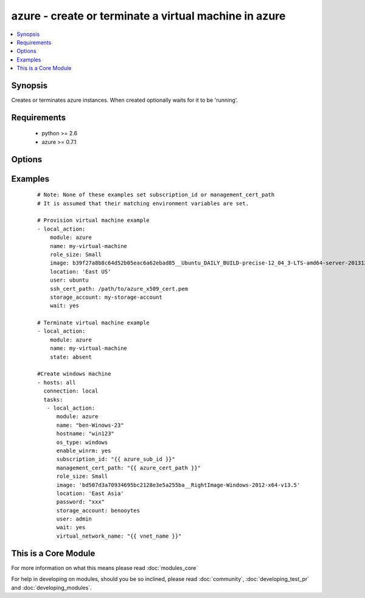 .. _azure:


azure - create or terminate a virtual machine in azure
++++++++++++++++++++++++++++++++++++++++++++++++++++++

.. versionadded:: 1.7


.. contents::
   :local:
   :depth: 1


Synopsis
--------

Creates or terminates azure instances. When created optionally waits for it to be 'running'.


Requirements
------------

  * python >= 2.6
  * azure >= 0.7.1


Options
-------

.. raw:: html

    <table border=1 cellpadding=4>
    <tr>
    <th class="head">parameter</th>
    <th class="head">required</th>
    <th class="head">default</th>
    <th class="head">choices</th>
    <th class="head">comments</th>
    </tr>
            <tr>
    <td>auto_updates<br/><div style="font-size: small;"> (added in 2.0)</div></td>
    <td>no</td>
    <td>no</td>
        <td><ul><li>yes</li><li>no</li></ul></td>
        <td><div>Enable Auto Updates on Windows Machines</div></td></tr>
            <tr>
    <td>enable_winrm<br/><div style="font-size: small;"> (added in 2.0)</div></td>
    <td>no</td>
    <td>yes</td>
        <td><ul><li>yes</li><li>no</li></ul></td>
        <td><div>Enable winrm on Windows Machines</div></td></tr>
            <tr>
    <td>endpoints<br/><div style="font-size: small;"></div></td>
    <td>no</td>
    <td>22</td>
        <td><ul></ul></td>
        <td><div>a comma-separated list of TCP ports to expose on the virtual machine (e.g., "22,80")</div></td></tr>
            <tr>
    <td>hostname<br/><div style="font-size: small;"></div></td>
    <td>no</td>
    <td></td>
        <td><ul></ul></td>
        <td><div>hostname to write /etc/hostname. Defaults to &lt;name&gt;.cloudapp.net.</div></td></tr>
            <tr>
    <td>image<br/><div style="font-size: small;"></div></td>
    <td>yes</td>
    <td></td>
        <td><ul></ul></td>
        <td><div>system image for creating the virtual machine (e.g., b39f27a8b8c64d52b05eac6a62ebad85__Ubuntu_DAILY_BUILD-precise-12_04_3-LTS-amd64-server-20131205-en-us-30GB)</div></td></tr>
            <tr>
    <td>location<br/><div style="font-size: small;"></div></td>
    <td>yes</td>
    <td></td>
        <td><ul></ul></td>
        <td><div>the azure location to use (e.g. 'East US')</div></td></tr>
            <tr>
    <td>management_cert_path<br/><div style="font-size: small;"></div></td>
    <td>no</td>
    <td></td>
        <td><ul></ul></td>
        <td><div>path to an azure management certificate associated with the subscription id. Overrides the AZURE_CERT_PATH environment variable.</div></td></tr>
            <tr>
    <td>name<br/><div style="font-size: small;"></div></td>
    <td>yes</td>
    <td></td>
        <td><ul></ul></td>
        <td><div>name of the virtual machine and associated cloud service.</div></td></tr>
            <tr>
    <td>os_type<br/><div style="font-size: small;"> (added in 2.0)</div></td>
    <td>no</td>
    <td>linux</td>
        <td><ul><li>windows</li><li>linux</li></ul></td>
        <td><div>The type of the os that is gettings provisioned</div></td></tr>
            <tr>
    <td>password<br/><div style="font-size: small;"></div></td>
    <td>no</td>
    <td></td>
        <td><ul></ul></td>
        <td><div>the unix password for the new virtual machine.</div></td></tr>
            <tr>
    <td>reset_pass_atlogon<br/><div style="font-size: small;"> (added in 2.0)</div></td>
    <td>no</td>
    <td>no</td>
        <td><ul><li>yes</li><li>no</li></ul></td>
        <td><div>Reset the admin password on first logon for windows hosts</div></td></tr>
            <tr>
    <td>role_size<br/><div style="font-size: small;"></div></td>
    <td>no</td>
    <td>Small</td>
        <td><ul></ul></td>
        <td><div>azure role size for the new virtual machine (e.g., Small, ExtraLarge, A6). You have to pay attention to the fact that instances of type G and DS are not available in all regions (locations). Make sure if you selected the size and type of instance available in your chosen location.</div></td></tr>
            <tr>
    <td>ssh_cert_path<br/><div style="font-size: small;"></div></td>
    <td>no</td>
    <td></td>
        <td><ul></ul></td>
        <td><div>path to an X509 certificate containing the public ssh key to install in the virtual machine. See http://www.windowsazure.com/en-us/manage/linux/tutorials/intro-to-linux/ for more details.</div><div>if this option is specified, password-based ssh authentication will be disabled.</div></td></tr>
            <tr>
    <td>state<br/><div style="font-size: small;"></div></td>
    <td>no</td>
    <td>present</td>
        <td><ul></ul></td>
        <td><div>create or terminate instances</div></td></tr>
            <tr>
    <td>storage_account<br/><div style="font-size: small;"></div></td>
    <td>yes</td>
    <td></td>
        <td><ul></ul></td>
        <td><div>the azure storage account in which to store the data disks.</div></td></tr>
            <tr>
    <td>subscription_id<br/><div style="font-size: small;"></div></td>
    <td>no</td>
    <td></td>
        <td><ul></ul></td>
        <td><div>azure subscription id. Overrides the AZURE_SUBSCRIPTION_ID environment variable.</div></td></tr>
            <tr>
    <td>user<br/><div style="font-size: small;"></div></td>
    <td>no</td>
    <td></td>
        <td><ul></ul></td>
        <td><div>the unix username for the new virtual machine.</div></td></tr>
            <tr>
    <td>virtual_network_name<br/><div style="font-size: small;"></div></td>
    <td>no</td>
    <td></td>
        <td><ul></ul></td>
        <td><div>Name of virtual network.</div></td></tr>
            <tr>
    <td>wait<br/><div style="font-size: small;"></div></td>
    <td>no</td>
    <td>no</td>
        <td><ul><li>yes</li><li>no</li></ul></td>
        <td><div>wait for the instance to be in state 'running' before returning</div></td></tr>
            <tr>
    <td>wait_timeout<br/><div style="font-size: small;"></div></td>
    <td>no</td>
    <td>600</td>
        <td><ul></ul></td>
        <td><div>how long before wait gives up, in seconds</div></td></tr>
            <tr>
    <td>wait_timeout_redirects<br/><div style="font-size: small;"></div></td>
    <td>no</td>
    <td>300</td>
        <td><ul></ul></td>
        <td><div>how long before wait gives up for redirects, in seconds</div></td></tr>
        </table>
    </br>



Examples
--------

 ::

    # Note: None of these examples set subscription_id or management_cert_path
    # It is assumed that their matching environment variables are set.
    
    # Provision virtual machine example
    - local_action:
        module: azure
        name: my-virtual-machine
        role_size: Small
        image: b39f27a8b8c64d52b05eac6a62ebad85__Ubuntu_DAILY_BUILD-precise-12_04_3-LTS-amd64-server-20131205-en-us-30GB
        location: 'East US'
        user: ubuntu
        ssh_cert_path: /path/to/azure_x509_cert.pem
        storage_account: my-storage-account
        wait: yes
    
    # Terminate virtual machine example
    - local_action:
        module: azure
        name: my-virtual-machine
        state: absent
    
    #Create windows machine
    - hosts: all
      connection: local
      tasks:
       - local_action:
          module: azure
          name: "ben-Winows-23"
          hostname: "win123"
          os_type: windows
          enable_winrm: yes
          subscription_id: "{{ azure_sub_id }}"
          management_cert_path: "{{ azure_cert_path }}"
          role_size: Small
          image: 'bd507d3a70934695bc2128e3e5a255ba__RightImage-Windows-2012-x64-v13.5'
          location: 'East Asia'
          password: "xxx"
          storage_account: benooytes
          user: admin
          wait: yes
          virtual_network_name: "{{ vnet_name }}"
    
    




    
This is a Core Module
---------------------

For more information on what this means please read :doc:`modules_core`

    
For help in developing on modules, should you be so inclined, please read :doc:`community`, :doc:`developing_test_pr` and :doc:`developing_modules`.

